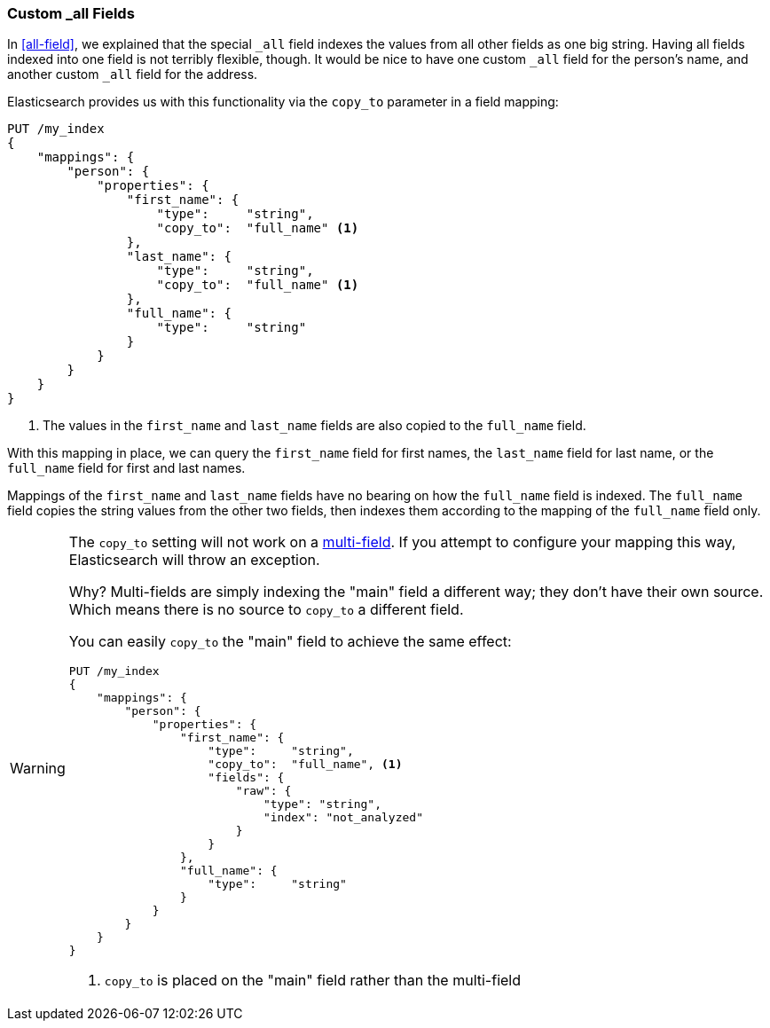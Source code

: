 [[custom-all]]
=== Custom _all Fields

In <<all-field>>, we explained that the special `_all` field indexes the values
from all other fields as one big string.((("_all field", sortas="all field")))((("multifield search", "custom _all fields"))) Having all fields indexed into one
field is not terribly flexible, though.  It would be nice to have one custom
`_all` field for the person's name, and another custom `_all` field for the
address.

Elasticsearch provides us with this functionality via the `copy_to` parameter
in a field ((("copy_to parameter")))((("mapping (types)", "copy_to parameter")))mapping:

[source,js]
--------------------------------------------------
PUT /my_index
{
    "mappings": {
        "person": {
            "properties": {
                "first_name": {
                    "type":     "string",
                    "copy_to":  "full_name" <1>
                },
                "last_name": {
                    "type":     "string",
                    "copy_to":  "full_name" <1>
                },
                "full_name": {
                    "type":     "string"
                }
            }
        }
    }
}
--------------------------------------------------
// SENSE: 110_Multi_Field_Search/45_Custom_all.json

<1> The values in the `first_name` and `last_name` fields
    are also copied to the `full_name` field.

With this mapping in place, we can query the `first_name` field for first
names, the `last_name` field for last name, or the `full_name` field for first
and last names.

Mappings of the `first_name` and `last_name` fields have no bearing
on how the `full_name` field is indexed. The `full_name` field copies the
string values from the other two fields, then indexes them according to the
mapping of the `full_name` field only.

[WARNING]
====
The `copy_to` setting will not work on a <<multi-fields,multi-field>>. If you attempt
to configure your mapping this way, Elasticsearch will throw an exception.

Why?  Multi-fields are simply indexing the "main" field a different way; they don't
have their own source.  Which means there is no source to `copy_to` a different
field.

You can easily `copy_to` the "main" field to achieve the same effect:

[source,js]
--------------------------------------------------
PUT /my_index
{
    "mappings": {
        "person": {
            "properties": {
                "first_name": {
                    "type":     "string",
                    "copy_to":  "full_name", <1>
                    "fields": {
                        "raw": {
                            "type": "string",
                            "index": "not_analyzed"
                        }
                    }
                },
                "full_name": {
                    "type":     "string"
                }
            }
        }
    }
}
--------------------------------------------------
<1> `copy_to` is placed on the "main" field rather than the multi-field
====
